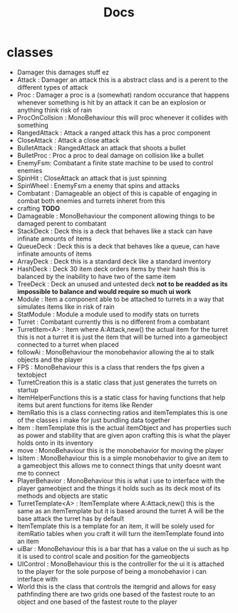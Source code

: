 #+title: Docs

* classes

- Damager
  this damages stuff ez
- Attack : Damager
  an attack this is a abstract class and is a perent to the different types of attack
- Proc : Damager
  a proc is a (somewhat) random occurance that happens whenever something is hit by an attack
  it can be an explosion or anything
  think risk of rain
- ProcOnCollsion : MonoBehaviour
  this will proc whenever it collides with something
- RangedAttack : Attack
  a ranged attack
  this has a proc component
- CloseAttack : Attack
  a close attack
- BulletAttack : RangedAttack
  an attack that shoots a bullet
- BulletProc : Proc
  a proc to deal damage on collision like a bullet
- EnemyFsm: Combatant
  a finite state machine to be used to control enemies
- SpinHit : CloseAttack
  an attack that is just spinning
- SpinWheel : EnemyFsm
  a enemy that spins and attacks
- Combatant : Damageable
  an object of this is capable of engaging in combat
  both enemies and turrets inheret from this
- crafting
  *TODO*
- Damageable : MonoBehaviour
  the component allowing things to be damaged
  perent to combatant
- StackDeck : Deck
  this is a deck that behaves like a stack can have infinate amounts of items
- QueueDeck : Deck
  this is a deck that behaves like a queue, can have infinate amounts of items
- ArrayDeck : Deck
  this is a standard deck like a standard inventory
- HashDeck : Deck
  30 item deck
  orders items by their hash
  this is balanced by the inability to have two of the same item
- TreeDeck : Deck
  an unused and untested deck *not to be readded as its impossible to balance and would require so much ui work*
- Module : Item
  a component able to be attached to turrets in a way that simulates items like in risk of rain
- StatModule : Module
  a module used to modify stats on turrets
- Turret : Combatant
  currently this is no different from a combatant
- TurretItem<A> : Item where A:Attack,new()
  the actual item for the turret
  this is not a turret it is just the item that will be turned into a gameobject connected to a turret when placed
- followAi : MonoBehaviour
  the monobehavior allowing the ai to stalk objects and the player
- FPS : MonoBehaviour
  this is a class that renders the fps given a textobject
- TurretCreation
  this is a static class that just generates the turrets on startup
- ItemHelperFunctions
  this is a static class for having functions that help items but arent functions for items
  like Render
- ItemRatio
  this is a class connecting ratios and itemTemplates
  this is one of the classes i make for just bundling data together
- Item : ItemTemplate
  this is the actual itemObject and has properties such as power and stability that are given apon crafting
  this is what the player holds onto in its inventory
- move : MonoBehaviour
  this is the monobehavior for moving the player
- IsItem : MonoBehaviour
  this is a simple monobehavior to give an item to a gameobject
  this allows me to connect things that unity doesnt want me to connect
- PlayerBehavior : MonoBehaviour
  this is what i use to interface with the player gameobject and the things it holds such as its deck
  most of its methods and objects are static
- TurretTemplate<A> : ItemTemplate where A:Attack,new()
  this is the same as an itemTemplate but it is based around the turret
  A will be the base attack the turret has by default
- ItemTemplate
  this is a template for an item, it will be solely used for itemRatio tables
  when you craft it will turn the itemTemplate found into an item
- uiBar : MonoBehaviour
  this is a bar that has a value on the ui
  such as hp
  it is used to control scale and position for the gameobjects
- UIControl : MonoBehaviour
  this is the controller for the ui
  it is attached to the player for the sole purpose of being a monobehavior i can interface with
- World
  this is the class that controls the itemgrid and allows for easy pathfinding
  there are two grids one based of the fastest route to an object and one based of the fastest route to the player
